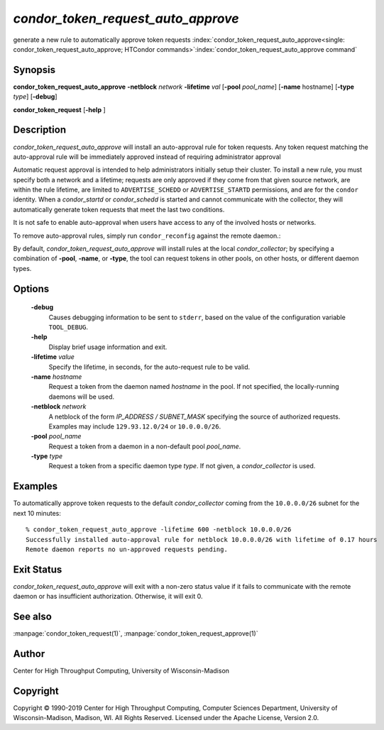 

*condor_token_request_auto_approve*
======================

generate a new rule to automatically approve token requests
:index:`condor_token_request_auto_approve<single: condor_token_request_auto_approve; HTCondor commands>`\ :index:`condor_token_request_auto_approve command`

Synopsis
--------

**condor_token_request_auto_approve** **-netblock** *network* **-lifetime** *val*
[**-pool** *pool_name*] [**-name** hostname] [**-type** *type*]
[**-debug**]

**condor_token_request** [**-help** ]

Description
-----------

*condor_token_request_auto_approve* will install an auto-approval rule for token requests.
Any token request matching the auto-approval rule will be immediately approved instead
of requiring administrator approval

Automatic request approval is intended to help administrators initially setup their cluster.
To install a new rule, you must specify both a network and a lifetime; requests are only
approved if they come from that given source network, are within the rule lifetime, are
limited to ``ADVERTISE_SCHEDD`` or ``ADVERTISE_STARTD`` permissions, and are for the
``condor`` identity.  When a *condor_startd* or *condor_schedd* is started and cannot
communicate with the collector, they will automatically generate token requests that meet
the last two conditions.

It is not safe to enable auto-approval when users have access to any of the involved hosts
or networks.

To remove auto-approval rules, simply run ``condor_reconfig`` against the remote daemon.:

By default, *condor_token_request_auto_approve* will install rules at the local *condor_collector*;
by specifying a combination of **-pool**, **-name**, or **-type**, the tool can
request tokens in other pools, on other hosts, or different daemon types.

Options
-------

 **-debug**
    Causes debugging information to be sent to ``stderr``, based on the
    value of the configuration variable ``TOOL_DEBUG``.
 **-help**
    Display brief usage information and exit.
 **-lifetime** *value*
    Specify the lifetime, in seconds, for the auto-request rule to be valid.
 **-name** *hostname*
    Request a token from the daemon named *hostname* in the pool.  If not specified,
    the locally-running daemons will be used.
 **-netblock** *network*
    A netblock of the form *IP_ADDRESS / SUBNET_MASK* specifying the source of authorized
    requests.  Examples may include ``129.93.12.0/24`` or ``10.0.0.0/26``.
 **-pool** *pool_name*
    Request a token from a daemon in a non-default pool *pool_name*.
 **-type** *type*
    Request a token from a specific daemon type *type*.  If not given, a
    *condor_collector* is used.

Examples
--------

To automatically approve token requests to the default *condor_collector* coming from the
``10.0.0.0/26`` subnet for the next 10 minutes:

::

    % condor_token_request_auto_approve -lifetime 600 -netblock 10.0.0.0/26
    Successfully installed auto-approval rule for netblock 10.0.0.0/26 with lifetime of 0.17 hours
    Remote daemon reports no un-approved requests pending.

Exit Status
-----------

*condor_token_request_auto_approve* will exit with a non-zero status value if it
fails to communicate with the remote daemon or has insufficient authorization.
Otherwise, it will exit 0.

See also
--------

:manpage:`condor_token_request(1)`, :manpage:`condor_token_request_approve(1)`

Author
------

Center for High Throughput Computing, University of Wisconsin-Madison

Copyright
---------

Copyright © 1990-2019 Center for High Throughput Computing, Computer
Sciences Department, University of Wisconsin-Madison, Madison, WI. All
Rights Reserved. Licensed under the Apache License, Version 2.0.


